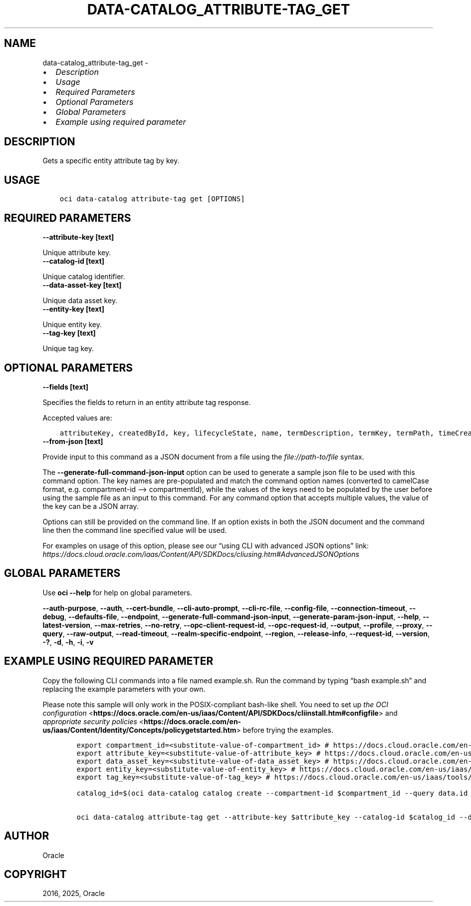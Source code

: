.\" Man page generated from reStructuredText.
.
.TH "DATA-CATALOG_ATTRIBUTE-TAG_GET" "1" "Mar 18, 2025" "3.53.0" "OCI CLI Command Reference"
.SH NAME
data-catalog_attribute-tag_get \- 
.
.nr rst2man-indent-level 0
.
.de1 rstReportMargin
\\$1 \\n[an-margin]
level \\n[rst2man-indent-level]
level margin: \\n[rst2man-indent\\n[rst2man-indent-level]]
-
\\n[rst2man-indent0]
\\n[rst2man-indent1]
\\n[rst2man-indent2]
..
.de1 INDENT
.\" .rstReportMargin pre:
. RS \\$1
. nr rst2man-indent\\n[rst2man-indent-level] \\n[an-margin]
. nr rst2man-indent-level +1
.\" .rstReportMargin post:
..
.de UNINDENT
. RE
.\" indent \\n[an-margin]
.\" old: \\n[rst2man-indent\\n[rst2man-indent-level]]
.nr rst2man-indent-level -1
.\" new: \\n[rst2man-indent\\n[rst2man-indent-level]]
.in \\n[rst2man-indent\\n[rst2man-indent-level]]u
..
.INDENT 0.0
.IP \(bu 2
\fI\%Description\fP
.IP \(bu 2
\fI\%Usage\fP
.IP \(bu 2
\fI\%Required Parameters\fP
.IP \(bu 2
\fI\%Optional Parameters\fP
.IP \(bu 2
\fI\%Global Parameters\fP
.IP \(bu 2
\fI\%Example using required parameter\fP
.UNINDENT
.SH DESCRIPTION
.sp
Gets a specific entity attribute tag by key.
.SH USAGE
.INDENT 0.0
.INDENT 3.5
.sp
.nf
.ft C
oci data\-catalog attribute\-tag get [OPTIONS]
.ft P
.fi
.UNINDENT
.UNINDENT
.SH REQUIRED PARAMETERS
.INDENT 0.0
.TP
.B \-\-attribute\-key [text]
.UNINDENT
.sp
Unique attribute key.
.INDENT 0.0
.TP
.B \-\-catalog\-id [text]
.UNINDENT
.sp
Unique catalog identifier.
.INDENT 0.0
.TP
.B \-\-data\-asset\-key [text]
.UNINDENT
.sp
Unique data asset key.
.INDENT 0.0
.TP
.B \-\-entity\-key [text]
.UNINDENT
.sp
Unique entity key.
.INDENT 0.0
.TP
.B \-\-tag\-key [text]
.UNINDENT
.sp
Unique tag key.
.SH OPTIONAL PARAMETERS
.INDENT 0.0
.TP
.B \-\-fields [text]
.UNINDENT
.sp
Specifies the fields to return in an entity attribute tag response.
.sp
Accepted values are:
.INDENT 0.0
.INDENT 3.5
.sp
.nf
.ft C
attributeKey, createdById, key, lifecycleState, name, termDescription, termKey, termPath, timeCreated, uri
.ft P
.fi
.UNINDENT
.UNINDENT
.INDENT 0.0
.TP
.B \-\-from\-json [text]
.UNINDENT
.sp
Provide input to this command as a JSON document from a file using the \fI\%file://path\-to/file\fP syntax.
.sp
The \fB\-\-generate\-full\-command\-json\-input\fP option can be used to generate a sample json file to be used with this command option. The key names are pre\-populated and match the command option names (converted to camelCase format, e.g. compartment\-id –> compartmentId), while the values of the keys need to be populated by the user before using the sample file as an input to this command. For any command option that accepts multiple values, the value of the key can be a JSON array.
.sp
Options can still be provided on the command line. If an option exists in both the JSON document and the command line then the command line specified value will be used.
.sp
For examples on usage of this option, please see our “using CLI with advanced JSON options” link: \fI\%https://docs.cloud.oracle.com/iaas/Content/API/SDKDocs/cliusing.htm#AdvancedJSONOptions\fP
.SH GLOBAL PARAMETERS
.sp
Use \fBoci \-\-help\fP for help on global parameters.
.sp
\fB\-\-auth\-purpose\fP, \fB\-\-auth\fP, \fB\-\-cert\-bundle\fP, \fB\-\-cli\-auto\-prompt\fP, \fB\-\-cli\-rc\-file\fP, \fB\-\-config\-file\fP, \fB\-\-connection\-timeout\fP, \fB\-\-debug\fP, \fB\-\-defaults\-file\fP, \fB\-\-endpoint\fP, \fB\-\-generate\-full\-command\-json\-input\fP, \fB\-\-generate\-param\-json\-input\fP, \fB\-\-help\fP, \fB\-\-latest\-version\fP, \fB\-\-max\-retries\fP, \fB\-\-no\-retry\fP, \fB\-\-opc\-client\-request\-id\fP, \fB\-\-opc\-request\-id\fP, \fB\-\-output\fP, \fB\-\-profile\fP, \fB\-\-proxy\fP, \fB\-\-query\fP, \fB\-\-raw\-output\fP, \fB\-\-read\-timeout\fP, \fB\-\-realm\-specific\-endpoint\fP, \fB\-\-region\fP, \fB\-\-release\-info\fP, \fB\-\-request\-id\fP, \fB\-\-version\fP, \fB\-?\fP, \fB\-d\fP, \fB\-h\fP, \fB\-i\fP, \fB\-v\fP
.SH EXAMPLE USING REQUIRED PARAMETER
.sp
Copy the following CLI commands into a file named example.sh. Run the command by typing “bash example.sh” and replacing the example parameters with your own.
.sp
Please note this sample will only work in the POSIX\-compliant bash\-like shell. You need to set up \fI\%the OCI configuration\fP <\fBhttps://docs.oracle.com/en-us/iaas/Content/API/SDKDocs/cliinstall.htm#configfile\fP> and \fI\%appropriate security policies\fP <\fBhttps://docs.oracle.com/en-us/iaas/Content/Identity/Concepts/policygetstarted.htm\fP> before trying the examples.
.INDENT 0.0
.INDENT 3.5
.sp
.nf
.ft C
    export compartment_id=<substitute\-value\-of\-compartment_id> # https://docs.cloud.oracle.com/en\-us/iaas/tools/oci\-cli/latest/oci_cli_docs/cmdref/data\-catalog/catalog/create.html#cmdoption\-compartment\-id
    export attribute_key=<substitute\-value\-of\-attribute_key> # https://docs.cloud.oracle.com/en\-us/iaas/tools/oci\-cli/latest/oci_cli_docs/cmdref/data\-catalog/attribute\-tag/get.html#cmdoption\-attribute\-key
    export data_asset_key=<substitute\-value\-of\-data_asset_key> # https://docs.cloud.oracle.com/en\-us/iaas/tools/oci\-cli/latest/oci_cli_docs/cmdref/data\-catalog/attribute\-tag/get.html#cmdoption\-data\-asset\-key
    export entity_key=<substitute\-value\-of\-entity_key> # https://docs.cloud.oracle.com/en\-us/iaas/tools/oci\-cli/latest/oci_cli_docs/cmdref/data\-catalog/attribute\-tag/get.html#cmdoption\-entity\-key
    export tag_key=<substitute\-value\-of\-tag_key> # https://docs.cloud.oracle.com/en\-us/iaas/tools/oci\-cli/latest/oci_cli_docs/cmdref/data\-catalog/attribute\-tag/get.html#cmdoption\-tag\-key

    catalog_id=$(oci data\-catalog catalog create \-\-compartment\-id $compartment_id \-\-query data.id \-\-raw\-output)

    oci data\-catalog attribute\-tag get \-\-attribute\-key $attribute_key \-\-catalog\-id $catalog_id \-\-data\-asset\-key $data_asset_key \-\-entity\-key $entity_key \-\-tag\-key $tag_key
.ft P
.fi
.UNINDENT
.UNINDENT
.SH AUTHOR
Oracle
.SH COPYRIGHT
2016, 2025, Oracle
.\" Generated by docutils manpage writer.
.
